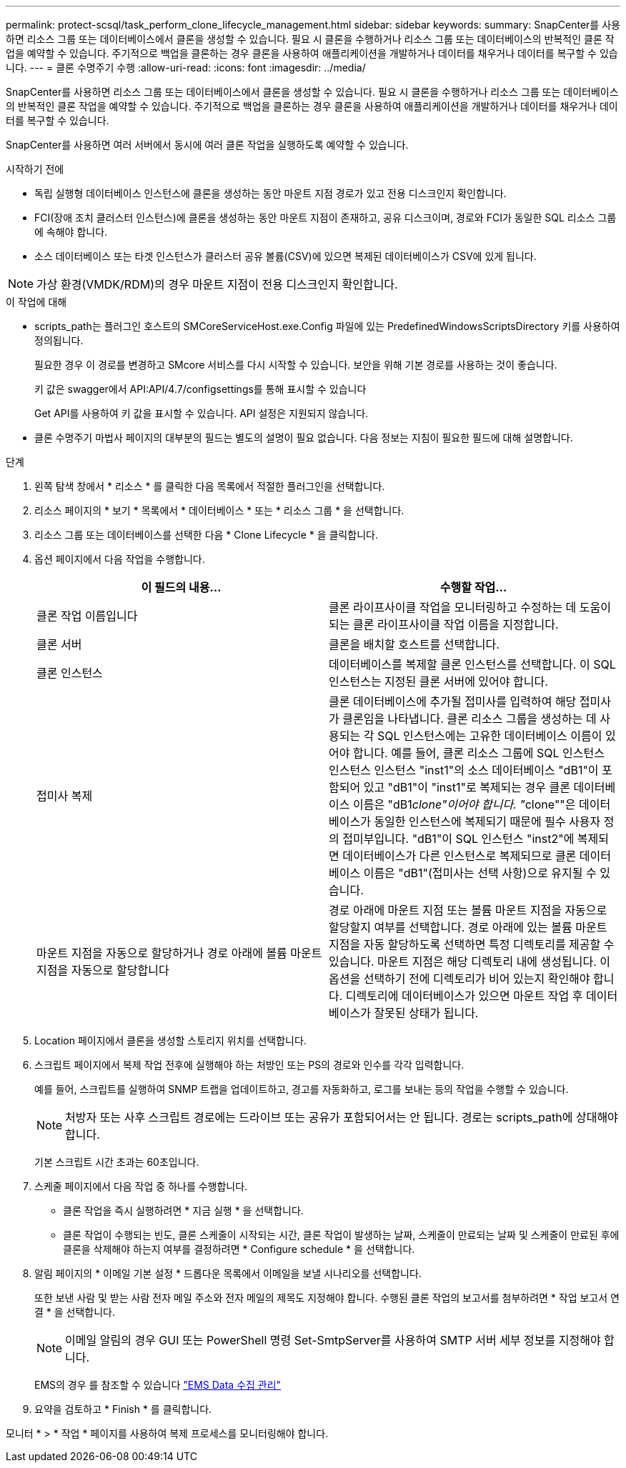 ---
permalink: protect-scsql/task_perform_clone_lifecycle_management.html 
sidebar: sidebar 
keywords:  
summary: SnapCenter를 사용하면 리소스 그룹 또는 데이터베이스에서 클론을 생성할 수 있습니다. 필요 시 클론을 수행하거나 리소스 그룹 또는 데이터베이스의 반복적인 클론 작업을 예약할 수 있습니다. 주기적으로 백업을 클론하는 경우 클론을 사용하여 애플리케이션을 개발하거나 데이터를 채우거나 데이터를 복구할 수 있습니다. 
---
= 클론 수명주기 수행
:allow-uri-read: 
:icons: font
:imagesdir: ../media/


[role="lead"]
SnapCenter를 사용하면 리소스 그룹 또는 데이터베이스에서 클론을 생성할 수 있습니다. 필요 시 클론을 수행하거나 리소스 그룹 또는 데이터베이스의 반복적인 클론 작업을 예약할 수 있습니다. 주기적으로 백업을 클론하는 경우 클론을 사용하여 애플리케이션을 개발하거나 데이터를 채우거나 데이터를 복구할 수 있습니다.

SnapCenter를 사용하면 여러 서버에서 동시에 여러 클론 작업을 실행하도록 예약할 수 있습니다.

.시작하기 전에
* 독립 실행형 데이터베이스 인스턴스에 클론을 생성하는 동안 마운트 지점 경로가 있고 전용 디스크인지 확인합니다.
* FCI(장애 조치 클러스터 인스턴스)에 클론을 생성하는 동안 마운트 지점이 존재하고, 공유 디스크이며, 경로와 FCI가 동일한 SQL 리소스 그룹에 속해야 합니다.
* 소스 데이터베이스 또는 타겟 인스턴스가 클러스터 공유 볼륨(CSV)에 있으면 복제된 데이터베이스가 CSV에 있게 됩니다.



NOTE: 가상 환경(VMDK/RDM)의 경우 마운트 지점이 전용 디스크인지 확인합니다.

.이 작업에 대해
* scripts_path는 플러그인 호스트의 SMCoreServiceHost.exe.Config 파일에 있는 PredefinedWindowsScriptsDirectory 키를 사용하여 정의됩니다.
+
필요한 경우 이 경로를 변경하고 SMcore 서비스를 다시 시작할 수 있습니다.  보안을 위해 기본 경로를 사용하는 것이 좋습니다.

+
키 값은 swagger에서 API:API/4.7/configsettings를 통해 표시할 수 있습니다

+
Get API를 사용하여 키 값을 표시할 수 있습니다. API 설정은 지원되지 않습니다.

* 클론 수명주기 마법사 페이지의 대부분의 필드는 별도의 설명이 필요 없습니다. 다음 정보는 지침이 필요한 필드에 대해 설명합니다.


.단계
. 왼쪽 탐색 창에서 * 리소스 * 를 클릭한 다음 목록에서 적절한 플러그인을 선택합니다.
. 리소스 페이지의 * 보기 * 목록에서 * 데이터베이스 * 또는 * 리소스 그룹 * 을 선택합니다.
. 리소스 그룹 또는 데이터베이스를 선택한 다음 * Clone Lifecycle * 을 클릭합니다.
. 옵션 페이지에서 다음 작업을 수행합니다.
+
|===
| 이 필드의 내용... | 수행할 작업... 


 a| 
클론 작업 이름입니다
 a| 
클론 라이프사이클 작업을 모니터링하고 수정하는 데 도움이 되는 클론 라이프사이클 작업 이름을 지정합니다.



 a| 
클론 서버
 a| 
클론을 배치할 호스트를 선택합니다.



 a| 
클론 인스턴스
 a| 
데이터베이스를 복제할 클론 인스턴스를 선택합니다.     이 SQL 인스턴스는 지정된 클론 서버에 있어야 합니다.



 a| 
접미사 복제
 a| 
클론 데이터베이스에 추가될 접미사를 입력하여 해당 접미사가 클론임을 나타냅니다.     클론 리소스 그룹을 생성하는 데 사용되는 각 SQL 인스턴스에는 고유한 데이터베이스 이름이 있어야 합니다. 예를 들어, 클론 리소스 그룹에 SQL 인스턴스 인스턴스 인스턴스 "inst1"의 소스 데이터베이스 "dB1"이 포함되어 있고 "dB1"이 "inst1"로 복제되는 경우 클론 데이터베이스 이름은 "dB1__clone"이어야 합니다. "__clone""은 데이터베이스가 동일한 인스턴스에 복제되기 때문에 필수 사용자 정의 접미부입니다. "dB1"이 SQL 인스턴스 "inst2"에 복제되면 데이터베이스가 다른 인스턴스로 복제되므로 클론 데이터베이스 이름은 "dB1"(접미사는 선택 사항)으로 유지될 수 있습니다.



 a| 
마운트 지점을 자동으로 할당하거나 경로 아래에 볼륨 마운트 지점을 자동으로 할당합니다
 a| 
경로 아래에 마운트 지점 또는 볼륨 마운트 지점을 자동으로 할당할지 여부를 선택합니다.     경로 아래에 있는 볼륨 마운트 지점을 자동 할당하도록 선택하면 특정 디렉토리를 제공할 수 있습니다. 마운트 지점은 해당 디렉토리 내에 생성됩니다. 이 옵션을 선택하기 전에 디렉토리가 비어 있는지 확인해야 합니다. 디렉토리에 데이터베이스가 있으면 마운트 작업 후 데이터베이스가 잘못된 상태가 됩니다.

|===
. Location 페이지에서 클론을 생성할 스토리지 위치를 선택합니다.
. 스크립트 페이지에서 복제 작업 전후에 실행해야 하는 처방인 또는 PS의 경로와 인수를 각각 입력합니다.
+
예를 들어, 스크립트를 실행하여 SNMP 트랩을 업데이트하고, 경고를 자동화하고, 로그를 보내는 등의 작업을 수행할 수 있습니다.

+

NOTE: 처방자 또는 사후 스크립트 경로에는 드라이브 또는 공유가 포함되어서는 안 됩니다. 경로는 scripts_path에 상대해야 합니다.

+
기본 스크립트 시간 초과는 60초입니다.

. 스케줄 페이지에서 다음 작업 중 하나를 수행합니다.
+
** 클론 작업을 즉시 실행하려면 * 지금 실행 * 을 선택합니다.
** 클론 작업이 수행되는 빈도, 클론 스케줄이 시작되는 시간, 클론 작업이 발생하는 날짜, 스케줄이 만료되는 날짜 및 스케줄이 만료된 후에 클론을 삭제해야 하는지 여부를 결정하려면 * Configure schedule * 을 선택합니다.


. 알림 페이지의 * 이메일 기본 설정 * 드롭다운 목록에서 이메일을 보낼 시나리오를 선택합니다.
+
또한 보낸 사람 및 받는 사람 전자 메일 주소와 전자 메일의 제목도 지정해야 합니다. 수행된 클론 작업의 보고서를 첨부하려면 * 작업 보고서 연결 * 을 선택합니다.

+

NOTE: 이메일 알림의 경우 GUI 또는 PowerShell 명령 Set-SmtpServer를 사용하여 SMTP 서버 세부 정보를 지정해야 합니다.

+
EMS의 경우 를 참조할 수 있습니다 https://docs.netapp.com/us-en/snapcenter/admin/concept_manage_ems_data_collection.html["EMS Data 수집 관리"]

. 요약을 검토하고 * Finish * 를 클릭합니다.


모니터 * > * 작업 * 페이지를 사용하여 복제 프로세스를 모니터링해야 합니다.
